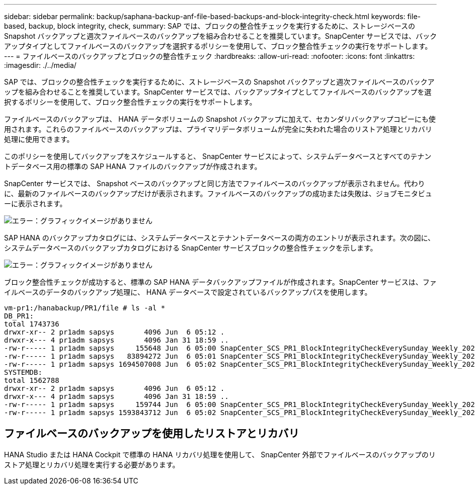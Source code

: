 ---
sidebar: sidebar 
permalink: backup/saphana-backup-anf-file-based-backups-and-block-integrity-check.html 
keywords: file-based, backup, block integrity, check, 
summary: SAP では、ブロックの整合性チェックを実行するために、ストレージベースの Snapshot バックアップと週次ファイルベースのバックアップを組み合わせることを推奨しています。SnapCenter サービスでは、バックアップタイプとしてファイルベースのバックアップを選択するポリシーを使用して、ブロック整合性チェックの実行をサポートします。 
---
= ファイルベースのバックアップとブロックの整合性チェック
:hardbreaks:
:allow-uri-read: 
:nofooter: 
:icons: font
:linkattrs: 
:imagesdir: ./../media/


[role="lead"]
SAP では、ブロックの整合性チェックを実行するために、ストレージベースの Snapshot バックアップと週次ファイルベースのバックアップを組み合わせることを推奨しています。SnapCenter サービスでは、バックアップタイプとしてファイルベースのバックアップを選択するポリシーを使用して、ブロック整合性チェックの実行をサポートします。

ファイルベースのバックアップは、 HANA データボリュームの Snapshot バックアップに加えて、セカンダリバックアップコピーにも使用されます。これらのファイルベースのバックアップは、プライマリデータボリュームが完全に失われた場合のリストア処理とリカバリ処理に使用できます。

このポリシーを使用してバックアップをスケジュールすると、 SnapCenter サービスによって、システムデータベースとすべてのテナントデータベース用の標準の SAP HANA ファイルのバックアップが作成されます。

SnapCenter サービスでは、 Snapshot ベースのバックアップと同じ方法でファイルベースのバックアップが表示されません。代わりに、最新のファイルベースのバックアップだけが表示されます。ファイルベースのバックアップの成功または失敗は、ジョブモニタビューに表示されます。

image:saphana-backup-anf-image51.png["エラー：グラフィックイメージがありません"]

SAP HANA のバックアップカタログには、システムデータベースとテナントデータベースの両方のエントリが表示されます。次の図に、システムデータベースのバックアップカタログにおける SnapCenter サービスブロックの整合性チェックを示します。

image:saphana-backup-anf-image58.png["エラー：グラフィックイメージがありません"]

ブロック整合性チェックが成功すると、標準の SAP HANA データバックアップファイルが作成されます。SnapCenter サービスは、ファイルベースのデータのバックアップ処理に、 HANA データベースで設定されているバックアップパスを使用します。

....
vm-pr1:/hanabackup/PR1/file # ls -al *
DB_PR1:
total 1743736
drwxr-xr-- 2 pr1adm sapsys       4096 Jun  6 05:12 .
drwxr-x--- 4 pr1adm sapsys       4096 Jan 31 18:59 ..
-rw-r----- 1 pr1adm sapsys     155648 Jun  6 05:00 SnapCenter_SCS_PR1_BlockIntegrityCheckEverySunday_Weekly_2021_06_06_05_00_00_databackup_0_1
-rw-r----- 1 pr1adm sapsys   83894272 Jun  6 05:01 SnapCenter_SCS_PR1_BlockIntegrityCheckEverySunday_Weekly_2021_06_06_05_00_00_databackup_2_1
-rw-r----- 1 pr1adm sapsys 1694507008 Jun  6 05:02 SnapCenter_SCS_PR1_BlockIntegrityCheckEverySunday_Weekly_2021_06_06_05_00_00_databackup_3_1
SYSTEMDB:
total 1562788
drwxr-xr-- 2 pr1adm sapsys       4096 Jun  6 05:12 .
drwxr-x--- 4 pr1adm sapsys       4096 Jan 31 18:59 ..
-rw-r----- 1 pr1adm sapsys     159744 Jun  6 05:00 SnapCenter_SCS_PR1_BlockIntegrityCheckEverySunday_Weekly_2021_06_06_05_00_00_databackup_0_1
-rw-r----- 1 pr1adm sapsys 1593843712 Jun  6 05:02 SnapCenter_SCS_PR1_BlockIntegrityCheckEverySunday_Weekly_2021_06_06_05_00_00_databackup_1_1
....


== ファイルベースのバックアップを使用したリストアとリカバリ

HANA Studio または HANA Cockpit で標準の HANA リカバリ処理を使用して、 SnapCenter 外部でファイルベースのバックアップのリストア処理とリカバリ処理を実行する必要があります。
